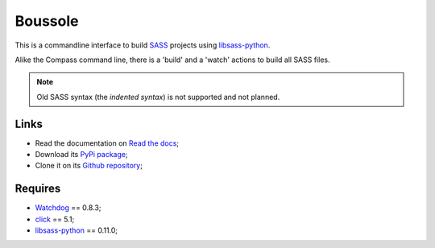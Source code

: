 .. _SASS: http://sass-lang.com/
.. _Compass: http://compass-style.org/
.. _Watchdog: https://github.com/gorakhargosh/watchdog
.. _click: http://click.pocoo.org/5/
.. _libsass-python: https://github.com/dahlia/libsass-python

========
Boussole
========

This is a commandline interface to build `SASS`_ projects using `libsass-python`_.

Alike the Compass command line, there is a 'build' and a 'watch' actions to build all SASS files.

.. Note::
    Old SASS syntax (the *indented syntax*) is not supported and not planned.

Links
*****

* Read the documentation on `Read the docs <http://boussole.readthedocs.org/>`_;
* Download its `PyPi package <http://pypi.python.org/pypi/boussole>`_;
* Clone it on its `Github repository <https://github.com/sveetch/boussole>`_;

Requires
********

* `Watchdog`_ == 0.8.3;
* `click`_ == 5.1;
* `libsass-python`_ == 0.11.0;
